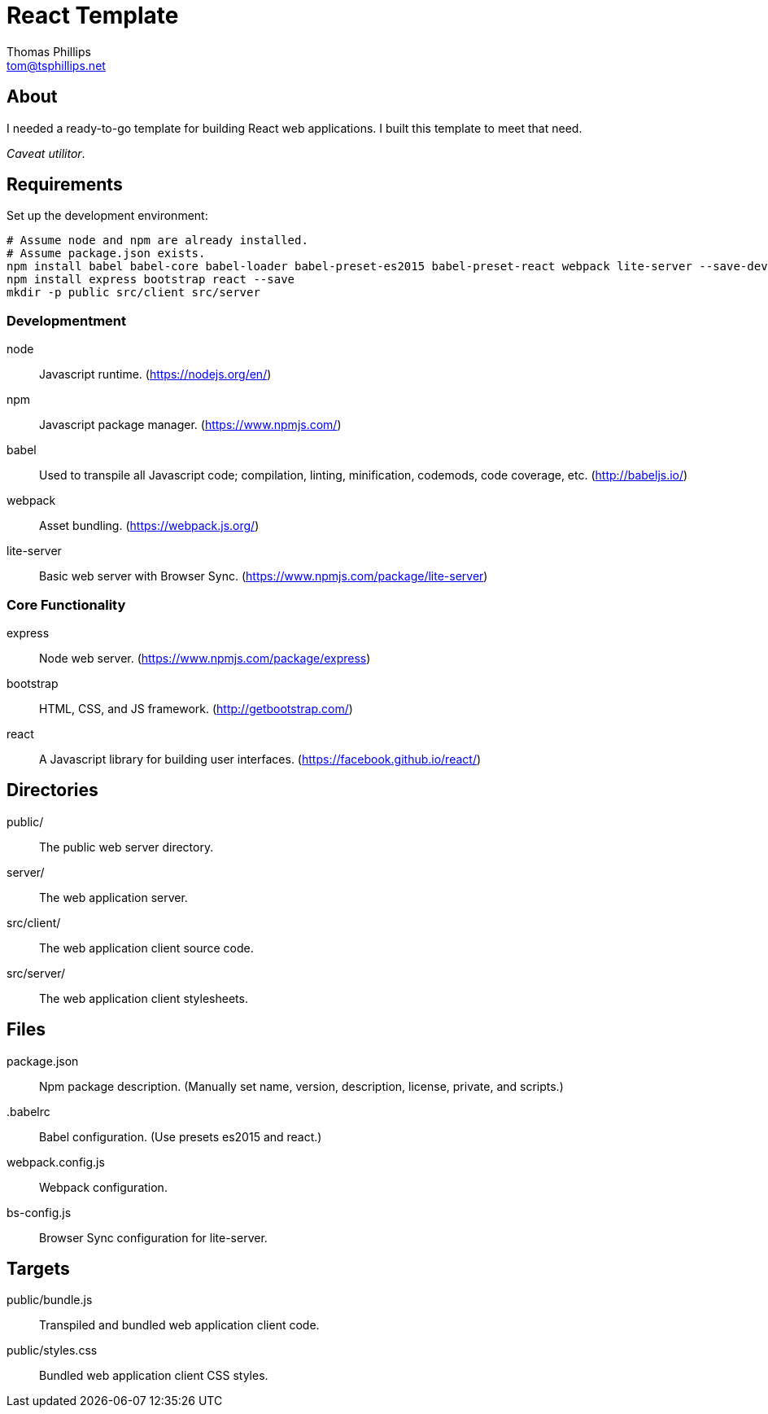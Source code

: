 = React Template
Thomas Phillips <tom@tsphillips.net>

== About

I needed a ready-to-go template for building React web applications.
I built this template to meet that need.

_Caveat utilitor_.

== Requirements

Set up the development environment:

```
# Assume node and npm are already installed.
# Assume package.json exists.
npm install babel babel-core babel-loader babel-preset-es2015 babel-preset-react webpack lite-server --save-dev
npm install express bootstrap react --save
mkdir -p public src/client src/server
```

=== Developmentment

node:: Javascript runtime. (https://nodejs.org/en/)
npm:: Javascript package manager. (https://www.npmjs.com/)
babel:: Used to transpile all Javascript code; compilation, linting, minification, codemods, code coverage, etc. (http://babeljs.io/)
webpack:: Asset bundling. (https://webpack.js.org/)
lite-server:: Basic web server with Browser Sync. (https://www.npmjs.com/package/lite-server)

=== Core Functionality

express:: Node web server. (https://www.npmjs.com/package/express)
bootstrap:: HTML, CSS, and JS framework. (http://getbootstrap.com/)
react:: A Javascript library for building user interfaces. (https://facebook.github.io/react/)

== Directories

public/:: The public web server directory.
server/:: The web application server.
src/client/:: The web application client source code.
src/server/:: The web application client stylesheets.

== Files

package.json:: Npm package description. (Manually set name, version, description, license, private, and scripts.)
.babelrc:: Babel configuration. (Use presets es2015 and react.)
webpack.config.js:: Webpack configuration.
bs-config.js:: Browser Sync configuration for lite-server.

== Targets

public/bundle.js:: Transpiled and bundled web application client code.
public/styles.css:: Bundled web application client CSS styles.
